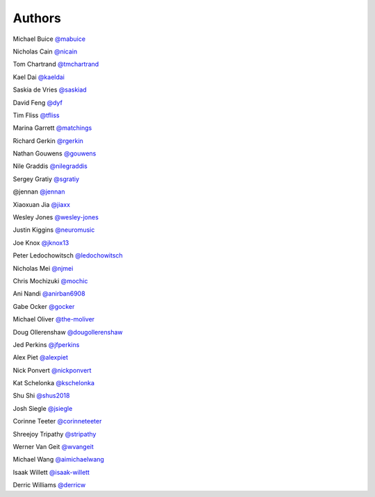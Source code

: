 Authors
-------

Michael Buice `@mabuice <https://github.com/mabuice>`_

Nicholas Cain `@nicain <https://github.com/nicain>`_

Tom Chartrand `@tmchartrand <https://github.com/tmchartrand>`_

Kael Dai `@kaeldai <https://github.com/kaeldai>`_

Saskia de Vries `@saskiad <https://github.com/saskiad>`_

David Feng `@dyf <https://github.com/dyf>`_

Tim Fliss `@tfliss <https://github.com/tfliss>`_

Marina Garrett `@matchings <https://github.com/matchings>`_

Richard Gerkin `@rgerkin <https://gihub.com/rgerkin>`_

Nathan Gouwens `@gouwens <https://github.com/gouwens>`_

Nile Graddis `@nilegraddis <https://github.com/nilegraddis>`_

Sergey Gratiy `@sgratiy <https://github.com/sgratiy>`_

@jennan `@jennan <https://github.com/jennan>`_

Xiaoxuan Jia `@jiaxx <https://github.com/jiaxx>`_

Wesley Jones `@wesley-jones <https://github.com/wesley-jones>`_

Justin Kiggins `@neuromusic <https://github.com/neuromusic>`_

Joe Knox `@jknox13 <https://github.com/jknox13>`_

Peter Ledochowitsch `@ledochowitsch <https://github.com/ledochowitsch>`_

Nicholas Mei `@njmei <https://github.com/njmei>`_

Chris Mochizuki `@mochic <https://github.com/mochic>`_

Ani Nandi `@anirban6908 <https://github.com/anirban6908>`_

Gabe Ocker `@gocker <https://github.com/gocker>`_

Michael Oliver `@the-moliver <https://github.com/the-moliver>`_

Doug Ollerenshaw `@dougollerenshaw <https://github.com/dougollerenshaw>`_

Jed Perkins `@jfperkins <https://github.com/jfperkins>`_

Alex Piet `@alexpiet <https://github.com/alexpiet>`_

Nick Ponvert `@nickponvert <https://github.com/nickponvert>`_

Kat Schelonka `@kschelonka <https://github.com/kschelonka>`_

Shu Shi `@shus2018 <https://github.com/shus2018>`_

Josh Siegle `@jsiegle <https://github.com/jsiegle>`_

Corinne Teeter `@corinneteeter <https://github.com/corinneteeter>`_

Shreejoy Tripathy `@stripathy <https://github.com/stripathy>`_

Werner Van Geit `@wvangeit <https://github.com/wvangeit>`_

Michael Wang `@aimichaelwang <https://github.com/aimichaelwang>`_

Isaak Willett `@isaak-willett <https://github.com/isaak-willett>`_

Derric Williams `@derricw <https://github.com/derricw>`_